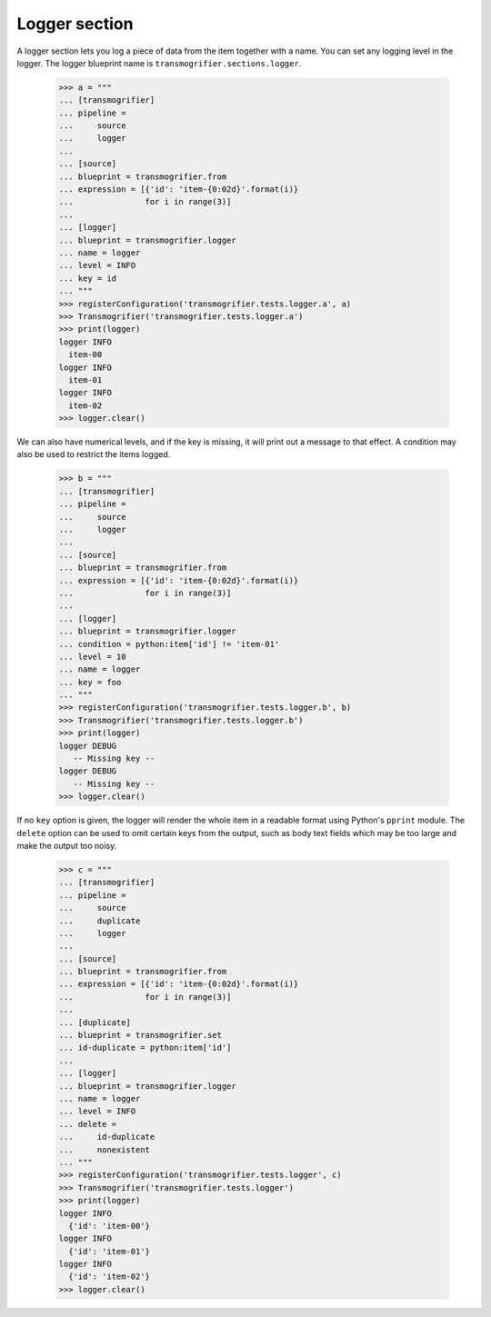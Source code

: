 Logger section
==============

A logger section lets you log a piece of data from the item together with a name. You can set any logging level in the logger. The logger blueprint name is ``transmogrifier.sections.logger``.

    >>> a = """
    ... [transmogrifier]
    ... pipeline =
    ...     source
    ...     logger
    ...
    ... [source]
    ... blueprint = transmogrifier.from
    ... expression = [{'id': 'item-{0:02d}'.format(i)}
    ...               for i in range(3)]
    ...
    ... [logger]
    ... blueprint = transmogrifier.logger
    ... name = logger
    ... level = INFO
    ... key = id
    ... """
    >>> registerConfiguration('transmogrifier.tests.logger.a', a)
    >>> Transmogrifier('transmogrifier.tests.logger.a')
    >>> print(logger)
    logger INFO
      item-00
    logger INFO
      item-01
    logger INFO
      item-02
    >>> logger.clear()

We can also have numerical levels, and if the key is missing, it will print out a message to that effect. A condition may also be used to restrict the items logged.

    >>> b = """
    ... [transmogrifier]
    ... pipeline =
    ...     source
    ...     logger
    ...
    ... [source]
    ... blueprint = transmogrifier.from
    ... expression = [{'id': 'item-{0:02d}'.format(i)}
    ...               for i in range(3)]
    ...
    ... [logger]
    ... blueprint = transmogrifier.logger
    ... condition = python:item['id'] != 'item-01'
    ... level = 10
    ... name = logger
    ... key = foo
    ... """
    >>> registerConfiguration('transmogrifier.tests.logger.b', b)
    >>> Transmogrifier('transmogrifier.tests.logger.b')
    >>> print(logger)
    logger DEBUG
       -- Missing key --
    logger DEBUG
       -- Missing key --
    >>> logger.clear()

If no ``key`` option is given, the logger will render the whole item in a readable format using Python's ``pprint`` module.  The ``delete`` option can be used to omit certain keys from the output, such as body text fields which may be too large and make the output too noisy.

    >>> c = """
    ... [transmogrifier]
    ... pipeline =
    ...     source
    ...     duplicate
    ...     logger
    ...
    ... [source]
    ... blueprint = transmogrifier.from
    ... expression = [{'id': 'item-{0:02d}'.format(i)}
    ...               for i in range(3)]
    ...
    ... [duplicate]
    ... blueprint = transmogrifier.set
    ... id-duplicate = python:item['id']
    ...
    ... [logger]
    ... blueprint = transmogrifier.logger
    ... name = logger
    ... level = INFO
    ... delete =
    ...     id-duplicate
    ...     nonexistent
    ... """
    >>> registerConfiguration('transmogrifier.tests.logger', c)
    >>> Transmogrifier('transmogrifier.tests.logger')
    >>> print(logger)
    logger INFO
      {'id': 'item-00'}
    logger INFO
      {'id': 'item-01'}
    logger INFO
      {'id': 'item-02'}
    >>> logger.clear()
